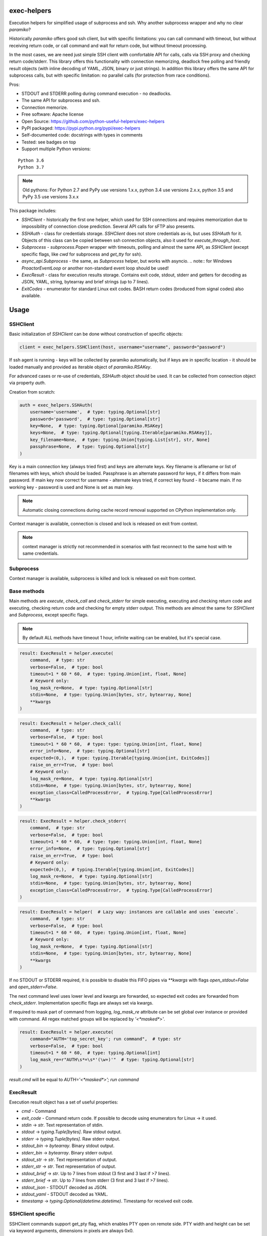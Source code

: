 exec-helpers
============

.. image:: https://travis-ci.org/python-useful-helpers/exec-helpers.svg?branch=master
    :target: https://travis-ci.org/python-useful-helpers/exec-helpers
.. image:: https://dev.azure.com/python-useful-helpers/exec-helpers/_apis/build/status/python-useful-helpers.exec-helpers?branchName=master
    :target: https://dev.azure.com/python-useful-helpers/exec-helpers/_apis/build/status/python-useful-helpers.exec-helpers?branchName=master
.. image:: https://coveralls.io/repos/github/python-useful-helpers/exec-helpers/badge.svg?branch=master
    :target: https://coveralls.io/github/python-useful-helpers/exec-helpers?branch=master
.. image:: https://readthedocs.org/projects/exec-helpers/badge/?version=latest
    :target: https://exec-helpers.readthedocs.io/
    :alt: Documentation Status
.. image:: https://img.shields.io/pypi/v/exec-helpers.svg
    :target: https://pypi.python.org/pypi/exec-helpers
.. image:: https://img.shields.io/pypi/pyversions/exec-helpers.svg
    :target: https://pypi.python.org/pypi/exec-helpers
.. image:: https://img.shields.io/pypi/status/exec-helpers.svg
    :target: https://pypi.python.org/pypi/exec-helpers
.. image:: https://img.shields.io/github/license/python-useful-helpers/exec-helpers.svg
    :target: https://raw.githubusercontent.com/python-useful-helpers/exec-helpers/master/LICENSE
.. image:: https://img.shields.io/badge/code%20style-black-000000.svg
    :target: https://github.com/ambv/black

Execution helpers for simplified usage of subprocess and ssh.
Why another subprocess wrapper and why no clear `paramiko`?

Historically `paramiko` offers good ssh client, but with specific limitations:
you can call command with timeout, but without receiving return code,
or call command and wait for return code, but without timeout processing.

In the most cases, we are need just simple SSH client with comfortable API for calls, calls via SSH proxy and checking return code/stderr.
This library offers this functionality with connection memorizing, deadlock free polling and friendly result objects (with inline decoding of YAML, JSON, binary or just strings).
In addition this library offers the same API for subprocess calls, but with specific limitation: no parallel calls (for protection from race conditions).

Pros:

* STDOUT and STDERR polling during command execution - no deadlocks.
* The same API for subprocess and ssh.
* Connection memorize.
* Free software: Apache license
* Open Source: https://github.com/python-useful-helpers/exec-helpers
* PyPI packaged: https://pypi.python.org/pypi/exec-helpers
* Self-documented code: docstrings with types in comments
* Tested: see badges on top
* Support multiple Python versions:

::

    Python 3.6
    Python 3.7

.. note:: Old pythons: For Python 2.7 and PyPy use versions 1.x.x, python 3.4 use versions 2.x.x, python 3.5 and PyPy 3.5 use versions 3.x.x

This package includes:

* `SSHClient` - historically the first one helper, which used for SSH connections and requires memorization
  due to impossibility of connection close prediction.
  Several API calls for sFTP also presents.

* `SSHAuth` - class for credentials storage. `SSHClient` does not store credentials as-is, but uses `SSHAuth` for it.
  Objects of this class can be copied between ssh connection objects, also it used for `execute_through_host`.

* `Subprocess` - `subprocess.Popen` wrapper with timeouts, polling and almost the same API, as `SSHClient`
  (except specific flags, like `cwd` for subprocess and `get_tty` for ssh).

* `async_api.Subprocess` - the same, as `Subprocess` helper, but works with asyncio.
  .. note:: for Windows `ProactorEventLoop` or another non-standard event loop should be used!

* `ExecResult` - class for execution results storage.
  Contains exit code, stdout, stderr and getters for decoding as JSON, YAML, string, bytearray and brief strings (up to 7 lines).

* `ExitCodes` - enumerator for standard Linux exit codes. BASH return codes (broduced from signal codes) also available.

Usage
=====

SSHClient
---------

Basic initialization of `SSHClient` can be done without construction of specific objects:

.. code-block:: python

    client = exec_helpers.SSHClient(host, username="username", password="password")

If ssh agent is running - keys will be collected by paramiko automatically,
but if keys are in specific location  - it should be loaded manually and provided as iterable object of `paramiko.RSAKey`.

For advanced cases or re-use of credentials, `SSHAuth` object should be used.
It can be collected from connection object via property `auth`.

Creation from scratch:

.. code-block:: python

    auth = exec_helpers.SSHAuth(
        username='username',  # type: typing.Optional[str]
        password='password',  # type: typing.Optional[str]
        key=None,  # type: typing.Optional[paramiko.RSAKey]
        keys=None,  # type: typing.Optional[typing.Iterable[paramiko.RSAKey]],
        key_filename=None,  # type: typing.Union[typing.List[str], str, None]
        passphrase=None,  # type: typing.Optional[str]
    )

Key is a main connection key (always tried first) and keys are alternate keys.
Key filename is afilename or list of filenames with keys, which should be loaded.
Passphrase is an alternate password for keys, if it differs from main password.
If main key now correct for username - alternate keys tried, if correct key found - it became main.
If no working key - password is used and None is set as main key.

.. note:: Automatic closing connections during cache record removal supported on CPython implementation only.

Context manager is available, connection is closed and lock is released on exit from context.

.. note:: context manager is strictly not recommended in scenarios with fast reconnect to the same host with te same credentials.

Subprocess
----------

Context manager is available, subprocess is killed and lock is released on exit from context.

Base methods
------------
Main methods are `execute`, `check_call` and `check_stderr` for simple executing, executing and checking return code
and executing, checking return code and checking for empty stderr output.
This methods are almost the same for `SSHClient` and `Subprocess`, except specific flags.

.. note:: By default ALL methods have timeout 1 hour, infinite waiting can be enabled, but it's special case.

.. code-block:: python

    result: ExecResult = helper.execute(
        command,  # type: str
        verbose=False,  # type: bool
        timeout=1 * 60 * 60,  # type: typing.Union[int, float, None]
        # Keyword only:
        log_mask_re=None,  # type: typing.Optional[str]
        stdin=None,  # type: typing.Union[bytes, str, bytearray, None]
        **kwargs
    )


.. code-block:: python

    result: ExecResult = helper.check_call(
        command,  # type: str
        verbose=False,  # type: bool
        timeout=1 * 60 * 60,  # type: type: typing.Union[int, float, None]
        error_info=None,  # type: typing.Optional[str]
        expected=(0,),  # type: typing.Iterable[typing.Union[int, ExitCodes]]
        raise_on_err=True,  # type: bool
        # Keyword only:
        log_mask_re=None,  # type: typing.Optional[str]
        stdin=None,  # type: typing.Union[bytes, str, bytearray, None]
        exception_class=CalledProcessError,  # typing.Type[CalledProcessError]
        **kwargs
    )

.. code-block:: python

    result: ExecResult = helper.check_stderr(
        command,  # type: str
        verbose=False,  # type: bool
        timeout=1 * 60 * 60,  # type: type: typing.Union[int, float, None]
        error_info=None,  # type: typing.Optional[str]
        raise_on_err=True,  # type: bool
        # Keyword only:
        expected=(0,),  # typing.Iterable[typing.Union[int, ExitCodes]]
        log_mask_re=None,  # type: typing.Optional[str]
        stdin=None,  # type: typing.Union[bytes, str, bytearray, None]
        exception_class=CalledProcessError,  # typing.Type[CalledProcessError]
    )

.. code-block:: python

    result: ExecResult = helper(  # Lazy way: instances are callable and uses `execute`.
        command,  # type: str
        verbose=False,  # type: bool
        timeout=1 * 60 * 60,  # type: typing.Union[int, float, None]
        # Keyword only:
        log_mask_re=None,  # type: typing.Optional[str]
        stdin=None,  # type: typing.Union[bytes, str, bytearray, None]
        **kwargs
    )

If no STDOUT or STDERR required, it is possible to disable this FIFO pipes via `**kwargs` with flags `open_stdout=False` and `open_stderr=False`.

The next command level uses lower level and kwargs are forwarded, so expected exit codes are forwarded from `check_stderr`.
Implementation specific flags are always set via kwargs.

If required to mask part of command from logging, `log_mask_re` attribute can be set global over instance or provided with command.
All regex matched groups will be replaced by `'<*masked*>'`.

.. code-block:: python

    result: ExecResult = helper.execute(
        command="AUTH='top_secret_key'; run command",  # type: str
        verbose=False,  # type: bool
        timeout=1 * 60 * 60,  # type: typing.Optional[int]
        log_mask_re=r"AUTH\s*=\s*'(\w+)'"  # type: typing.Optional[str]
    )

`result.cmd` will be equal to `AUTH='<*masked*>'; run command`

ExecResult
----------

Execution result object has a set of useful properties:

* `cmd` - Command
* `exit_code` - Command return code. If possible to decode using enumerators for Linux -> it used.
* `stdin` -> `str`. Text representation of stdin.
* `stdout` -> `typing.Tuple[bytes]`. Raw stdout output.
* `stderr` -> `typing.Tuple[bytes]`. Raw stderr output.
* `stdout_bin` -> `bytearray`. Binary stdout output.
* `stderr_bin` -> `bytearray`. Binary stderr output.
* `stdout_str` -> `str`. Text representation of output.
* `stderr_str` -> `str`. Text representation of output.
* `stdout_brief` -> `str`. Up to 7 lines from stdout (3 first and 3 last if >7 lines).
* `stderr_brief` -> `str`. Up to 7 lines from stderr (3 first and 3 last if >7 lines).

* `stdout_json` - STDOUT decoded as JSON.

* `stdout_yaml` - STDOUT decoded as YAML.

* `timestamp` -> `typing.Optional(datetime.datetime)`. Timestamp for received exit code.

SSHClient specific
------------------

SSHClient commands support get_pty flag, which enables PTY open on remote side.
PTY width and height can be set via keyword arguments, dimensions in pixels are always 0x0.

Possible to call commands in parallel on multiple hosts if it's not produce huge output:

.. code-block:: python

    results: Dict[Tuple[str, int], ExecResult] = SSHClient.execute_together(
        remotes,  # type: typing.Iterable[SSHClient]
        command,  # type: str
        timeout=1 * 60 * 60,  # type: type: typing.Union[int, float, None]
        expected=(0,),  # type: typing.Iterable[typing.Union[int, ExitCodes]]
        raise_on_err=True,  # type: bool
        # Keyword only:
        stdin=None,  # type: typing.Union[bytes, str, bytearray, None]
        log_mask_re=None,  # type: typing.Optional[str]
        exception_class=ParallelCallProcessError  # typing.Type[ParallelCallProcessError]
    )
    results  # type: typing.Dict[typing.Tuple[str, int], exec_result.ExecResult]

Results is a dict with keys = (hostname, port) and and results in values.
By default execute_together raises exception if unexpected return code on any remote.

For execute through SSH host can be used `execute_through_host` method:

.. code-block:: python

    result: ExecResult = client.execute_through_host(
        hostname,  # type: str
        command,  # type: str
        auth=None,  # type: typing.Optional[SSHAuth]
        target_port=22,  # type: int
        timeout=1 * 60 * 60,  # type: type: typing.Union[int, float, None]
        verbose=False,  # type: bool
        # Keyword only:
        stdin=None,  # type: typing.Union[bytes, str, bytearray, None]
        log_mask_re=None,  # type: typing.Optional[str]
        get_pty=False,  # type: bool
        width=80,  # type: int
        height=24  # type: int
    )

Where hostname is a target hostname, auth is an alternate credentials for target host.

SSH client implements fast sudo support via context manager:
Commands will be run with sudo enforced independently from client settings for normal usage:

.. code-block:: python

    with client.sudo(enforce=True):
        ...


Commands will be run *without sudo* independently from client settings for normal usage:

.. code-block:: python

    with client.sudo(enforce=False):
        ...

"Permanent client setting":

.. code-block:: python

    client.sudo_mode = mode  # where mode is True or False

SSH Client supports sFTP for working with remote files:

.. code-block:: python

    with client.open(path, mode='r') as f:
        ...

For fast remote paths checks available methods:

- `exists(path)` -> `bool`

.. code-block:: python

    >>> conn.exists('/etc/passwd')
    True

- `stat(path)` -> `paramiko.sftp_attr.SFTPAttributes`

.. code-block:: python

    >>> conn.stat('/etc/passwd')
    <SFTPAttributes: [ size=1882 uid=0 gid=0 mode=0o100644 atime=1521618061 mtime=1449733241 ]>
    >>> str(conn.stat('/etc/passwd'))
    '-rw-r--r--   1 0        0            1882 10 Dec 2015  ?'

- `isfile(path)` -> `bool`

.. code-block:: python

    >>> conn.isfile('/etc/passwd')
    True

- `isdir(path)` -> `bool`

.. code-block:: python

    >>> conn.isdir('/etc/passwd')
    False

Additional (non-standard) helpers:

- `mkdir(path: str)` - execute mkdir -p path
- `rm_rf(path: str)` - execute rm -rf path
- `upload(source: str, target: str)` - upload file or from source to target using sFTP.
- `download(destination: str, target: str)` - download file from target to destination using sFTP.

Subprocess specific
-------------------
Keyword arguments:

- cwd - working directory.
- env - environment variables dict.

.. note:: `shell=true` is always set.

async_api.Subprocess specific
-----------------------------

All standard methods are coroutines. Async context manager also available.

Example:

.. code-block:: python

    async with helper:
      result: ExecResult = await helper.execute(
          command,  # type: str
          verbose=False,  # type: bool
          timeout=1 * 60 * 60,  # type: typing.Union[int, float, None]
          **kwargs
      )

Testing
=======
The main test mechanism for the package `exec-helpers` is using `tox`.
Available environments can be collected via `tox -l`

CI systems
==========
For code checking several CI systems is used in parallel:

1. `Travis CI: <https://travis-ci.org/python-useful-helpers/exec-helpers>`_ is used for checking: PEP8, pylint, bandit, installation possibility and unit tests. Also it's publishes coverage on coveralls.

2. `Azure Pipelines: <https://dev.azure.com/python-useful-helpers/exec-helpers/_apis/build/status/python-useful-helpers.exec-helpers?branchName=master>`_ is used for windows compatibility checking.

3. `coveralls: <https://coveralls.io/github/python-useful-helpers/exec-helpers>`_ is used for coverage display.
